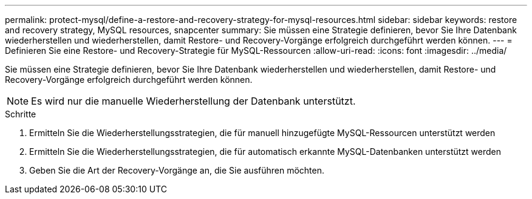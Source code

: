 ---
permalink: protect-mysql/define-a-restore-and-recovery-strategy-for-mysql-resources.html 
sidebar: sidebar 
keywords: restore and recovery strategy, MySQL resources, snapcenter 
summary: Sie müssen eine Strategie definieren, bevor Sie Ihre Datenbank wiederherstellen und wiederherstellen, damit Restore- und Recovery-Vorgänge erfolgreich durchgeführt werden können. 
---
= Definieren Sie eine Restore- und Recovery-Strategie für MySQL-Ressourcen
:allow-uri-read: 
:icons: font
:imagesdir: ../media/


[role="lead"]
Sie müssen eine Strategie definieren, bevor Sie Ihre Datenbank wiederherstellen und wiederherstellen, damit Restore- und Recovery-Vorgänge erfolgreich durchgeführt werden können.


NOTE: Es wird nur die manuelle Wiederherstellung der Datenbank unterstützt.

.Schritte
. Ermitteln Sie die Wiederherstellungsstrategien, die für manuell hinzugefügte MySQL-Ressourcen unterstützt werden
. Ermitteln Sie die Wiederherstellungsstrategien, die für automatisch erkannte MySQL-Datenbanken unterstützt werden
. Geben Sie die Art der Recovery-Vorgänge an, die Sie ausführen möchten.

